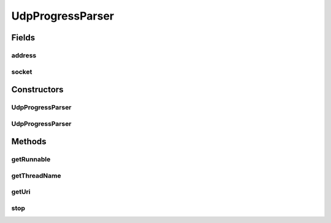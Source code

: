 .. java:import:: java.io IOException

.. java:import:: java.net DatagramSocket

.. java:import:: java.net InetAddress

.. java:import:: java.net SocketException

.. java:import:: java.net URI

.. java:import:: java.net URISyntaxException

.. java:import:: java.util.concurrent CountDownLatch

UdpProgressParser
=================

.. java:package:: net.bramp.ffmpeg.progress
   :noindex:

.. java:type:: public class UdpProgressParser extends AbstractSocketProgressParser

Fields
------
address
^^^^^^^

.. java:field:: final URI address
   :outertype: UdpProgressParser

socket
^^^^^^

.. java:field:: final DatagramSocket socket
   :outertype: UdpProgressParser

Constructors
------------
UdpProgressParser
^^^^^^^^^^^^^^^^^

.. java:constructor:: public UdpProgressParser(ProgressListener listener) throws SocketException, URISyntaxException
   :outertype: UdpProgressParser

UdpProgressParser
^^^^^^^^^^^^^^^^^

.. java:constructor:: public UdpProgressParser(ProgressListener listener, int port, InetAddress addr) throws SocketException, URISyntaxException
   :outertype: UdpProgressParser

Methods
-------
getRunnable
^^^^^^^^^^^

.. java:method:: @Override protected Runnable getRunnable(CountDownLatch startSignal)
   :outertype: UdpProgressParser

getThreadName
^^^^^^^^^^^^^

.. java:method:: protected String getThreadName()
   :outertype: UdpProgressParser

getUri
^^^^^^

.. java:method:: public URI getUri()
   :outertype: UdpProgressParser

stop
^^^^

.. java:method:: @Override public synchronized void stop() throws IOException
   :outertype: UdpProgressParser

